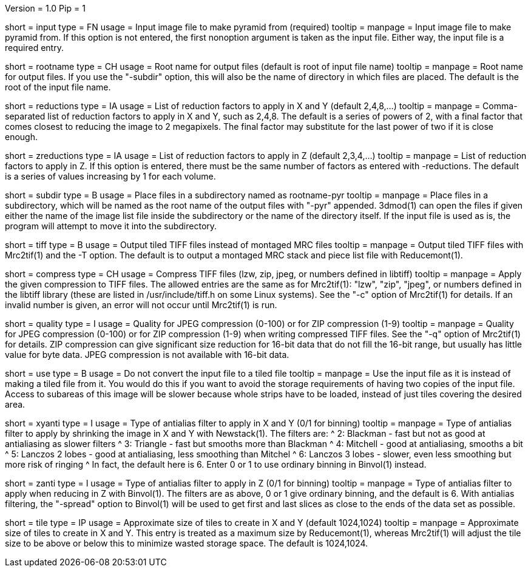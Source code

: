 Version = 1.0
Pip = 1

[Field = InputFile]
short = input
type = FN
usage = Input image file to make pyramid from (required)
tooltip = 
manpage = Input image file to make pyramid from.  If this option is not
entered, the first nonoption argument is taken as the input file.  Either way,
the input file is a required entry.

[Field = RootOutputName]
short = rootname
type = CH
usage = Root name for output files (default is root of input file name)
tooltip = 
manpage = Root name for output files.  If you use the "-subdir" option, this
will also be the name of directory in which files are placed.  The default is
the root of the input file name.

[Field = ReductionsInSize]
short = reductions
type = IA
usage = List of reduction factors to apply in X and Y (default 2,4,8,...)
tooltip = 
manpage = Comma-separated list of reduction factors to apply in X and Y, such 
as 2,4,8.  The default is a series of powers of 2, with a final factor that
comes closest to reducing the image to 2 megapixels.  The final factor may
substitute for the last power of two if it is close enough.

[Field = ReductionsInZ]
short = zreductions
type = IA
usage = List of reduction factors to apply in Z (default 2,3,4,...)
tooltip = 
manpage = List of reduction factors to apply in Z.  If this option is entered,
there must be the same number of factors as entered with -reductions.  The
default is a series of values increasing by 1 for each volume.

[Field = FilesIntoSubdirectory]
short = subdir
type = B
usage = Place files in a subdirectory named as rootname-pyr
tooltip = 
manpage = Place files in a subdirectory, which will be named as the root name
of the output files with "-pyr" appended.  3dmod(1) can open the files if
given either the name of the image list file inside the subdirectory or the name
of the directory itself. 
If the input file is used as is, the program will attempt to move it into the
subdirectory.

[Field = TiffOutputFiles]
short = tiff
type = B
usage = Output tiled TIFF files instead of montaged MRC files
tooltip = 
manpage = Output tiled TIFF files with Mrc2tif(1) and the -T option.  The default
is to output a montaged MRC stack and piece list file with Reducemont(1).

[Field = TiffCompressionType]
short = compress
type = CH
usage = Compress TIFF files (lzw, zip, jpeg, or numbers defined in libtiff)
tooltip = 
manpage = Apply the given compression to TIFF files.  The allowed entries are
the same as for Mrc2tif(1): "lzw", "zip", "jpeg", or numbers defined in the libtiff
library (these are listed in /usr/include/tiff.h on some Linux systems).  See
the "-c" option of Mrc2tif(1) for details.  If
an invalid number is given, an error will not occur until Mrc2tif(1) is run.

[Field = CompressionQuality]
short = quality
type = I
usage = Quality for JPEG compression (0-100) or for ZIP compression (1-9)
tooltip = 
manpage = Quality for JPEG compression (0-100) or for ZIP compression (1-9)
when writing compressed TIFF files.  See the "-q" option of Mrc2tif(1) for
details.  ZIP compression can give significant size reduction for 16-bit data
that do not fill the 16-bit range, but usually has little value for byte data.
JPEG compression is not available with 16-bit data.

[Field = UseInputFileAsIs]
short = use
type = B
usage = Do not convert the input file to a tiled file
tooltip = 
manpage = Use the input file as it is instead of making a tiled file from it.
You would do this if you want to avoid the storage requirements of having two
copies of the input file.  Access to subareas of this image will be slower
because whole strips have to be loaded, instead of just tiles covering the
desired area.

[Field = AntialiasTypeInXandY]
short = xyanti
type = I
usage = Type of antialias filter to apply in X and Y (0/1 for binning)
tooltip = 
manpage = Type of antialias filter to apply by shrinking the image in X and Y
with Newstack(1).  The filters are:
^    2: Blackman - fast but not as good at antialiasing as slower filters
^    3: Triangle - fast but smooths more than Blackman
^    4: Mitchell - good at antialiasing, smooths a bit
^    5: Lanczos 2 lobes - good at antialiasing, less smoothing than Mitchel
^    6: Lanczos 3 lobes - slower, even less smoothing but more risk of ringing
^ In fact, the default here is 6.  Enter 0 or 1 to use ordinary binning in
Binvol(1) instead.

[Field = AntialiasTypeInZ]
short = zanti
type = I
usage = Type of antialias filter to apply in Z (0/1 for binning)
tooltip = 
manpage = Type of antialias filter to apply when reducing in Z with Binvol(1).
The filters are as above, 0 or 1 give ordinary binning, and the default is 6.
With antialias filtering, the "-spread" option to Binvol(1) will be used to
get first and last slices as close to the ends of the data set as possible.

[Field = TileSizeInXandY]
short = tile
type = IP
usage = Approximate size of tiles to create in X and Y (default 1024,1024)
tooltip = 
manpage = Approximate size of tiles to create in X and Y.  This entry is
treated as a maximum size by Reducemont(1), whereas Mrc2tif(1) will adjust the
tile size to be above or below this to minimize wasted storage space.  The
default is 1024,1024.
